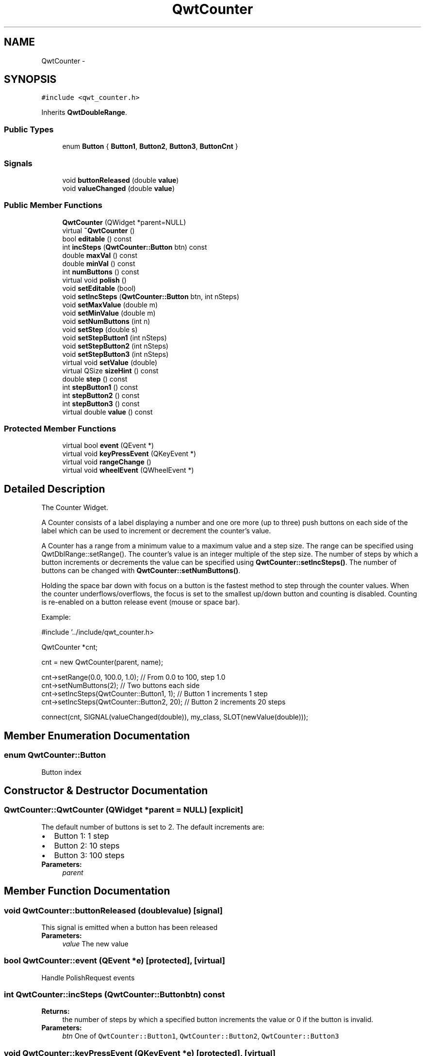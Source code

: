 .TH "QwtCounter" 3 "Tue Nov 20 2012" "Version 5.2.3" "Qwt User's Guide" \" -*- nroff -*-
.ad l
.nh
.SH NAME
QwtCounter \- 
.SH SYNOPSIS
.br
.PP
.PP
\fC#include <qwt_counter\&.h>\fP
.PP
Inherits \fBQwtDoubleRange\fP\&.
.SS "Public Types"

.in +1c
.ti -1c
.RI "enum \fBButton\fP { \fBButton1\fP, \fBButton2\fP, \fBButton3\fP, \fBButtonCnt\fP }"
.br
.in -1c
.SS "Signals"

.in +1c
.ti -1c
.RI "void \fBbuttonReleased\fP (double \fBvalue\fP)"
.br
.ti -1c
.RI "void \fBvalueChanged\fP (double \fBvalue\fP)"
.br
.in -1c
.SS "Public Member Functions"

.in +1c
.ti -1c
.RI "\fBQwtCounter\fP (QWidget *parent=NULL)"
.br
.ti -1c
.RI "virtual \fB~QwtCounter\fP ()"
.br
.ti -1c
.RI "bool \fBeditable\fP () const "
.br
.ti -1c
.RI "int \fBincSteps\fP (\fBQwtCounter::Button\fP btn) const "
.br
.ti -1c
.RI "double \fBmaxVal\fP () const "
.br
.ti -1c
.RI "double \fBminVal\fP () const "
.br
.ti -1c
.RI "int \fBnumButtons\fP () const "
.br
.ti -1c
.RI "virtual void \fBpolish\fP ()"
.br
.ti -1c
.RI "void \fBsetEditable\fP (bool)"
.br
.ti -1c
.RI "void \fBsetIncSteps\fP (\fBQwtCounter::Button\fP btn, int nSteps)"
.br
.ti -1c
.RI "void \fBsetMaxValue\fP (double m)"
.br
.ti -1c
.RI "void \fBsetMinValue\fP (double m)"
.br
.ti -1c
.RI "void \fBsetNumButtons\fP (int n)"
.br
.ti -1c
.RI "void \fBsetStep\fP (double s)"
.br
.ti -1c
.RI "void \fBsetStepButton1\fP (int nSteps)"
.br
.ti -1c
.RI "void \fBsetStepButton2\fP (int nSteps)"
.br
.ti -1c
.RI "void \fBsetStepButton3\fP (int nSteps)"
.br
.ti -1c
.RI "virtual void \fBsetValue\fP (double)"
.br
.ti -1c
.RI "virtual QSize \fBsizeHint\fP () const "
.br
.ti -1c
.RI "double \fBstep\fP () const "
.br
.ti -1c
.RI "int \fBstepButton1\fP () const "
.br
.ti -1c
.RI "int \fBstepButton2\fP () const "
.br
.ti -1c
.RI "int \fBstepButton3\fP () const "
.br
.ti -1c
.RI "virtual double \fBvalue\fP () const "
.br
.in -1c
.SS "Protected Member Functions"

.in +1c
.ti -1c
.RI "virtual bool \fBevent\fP (QEvent *)"
.br
.ti -1c
.RI "virtual void \fBkeyPressEvent\fP (QKeyEvent *)"
.br
.ti -1c
.RI "virtual void \fBrangeChange\fP ()"
.br
.ti -1c
.RI "virtual void \fBwheelEvent\fP (QWheelEvent *)"
.br
.in -1c
.SH "Detailed Description"
.PP 
The Counter Widget\&. 

A Counter consists of a label displaying a number and one ore more (up to three) push buttons on each side of the label which can be used to increment or decrement the counter's value\&.
.PP
A Counter has a range from a minimum value to a maximum value and a step size\&. The range can be specified using QwtDblRange::setRange()\&. The counter's value is an integer multiple of the step size\&. The number of steps by which a button increments or decrements the value can be specified using \fBQwtCounter::setIncSteps()\fP\&. The number of buttons can be changed with \fBQwtCounter::setNumButtons()\fP\&.
.PP
Holding the space bar down with focus on a button is the fastest method to step through the counter values\&. When the counter underflows/overflows, the focus is set to the smallest up/down button and counting is disabled\&. Counting is re-enabled on a button release event (mouse or space bar)\&.
.PP
Example: 
.PP
.nf
#include '\&.\&./include/qwt_counter\&.h>

QwtCounter *cnt;

cnt = new QwtCounter(parent, name);

cnt->setRange(0\&.0, 100\&.0, 1\&.0);             // From 0\&.0 to 100, step 1\&.0
cnt->setNumButtons(2);                      // Two buttons each side
cnt->setIncSteps(QwtCounter::Button1, 1);   // Button 1 increments 1 step
cnt->setIncSteps(QwtCounter::Button2, 20);  // Button 2 increments 20 steps

connect(cnt, SIGNAL(valueChanged(double)), my_class, SLOT(newValue(double)));

.fi
.PP
 
.SH "Member Enumeration Documentation"
.PP 
.SS "enum \fBQwtCounter::Button\fP"
Button index 
.SH "Constructor & Destructor Documentation"
.PP 
.SS "QwtCounter::QwtCounter (QWidget *parent = \fCNULL\fP)\fC [explicit]\fP"
The default number of buttons is set to 2\&. The default increments are: 
.PD 0

.IP "\(bu" 2
Button 1: 1 step 
.IP "\(bu" 2
Button 2: 10 steps 
.IP "\(bu" 2
Button 3: 100 steps
.PP
\fBParameters:\fP
.RS 4
\fIparent\fP 
.RE
.PP

.SH "Member Function Documentation"
.PP 
.SS "void QwtCounter::buttonReleased (doublevalue)\fC [signal]\fP"
This signal is emitted when a button has been released 
.PP
\fBParameters:\fP
.RS 4
\fIvalue\fP The new value 
.RE
.PP

.SS "bool QwtCounter::event (QEvent *e)\fC [protected]\fP, \fC [virtual]\fP"
Handle PolishRequest events 
.SS "int QwtCounter::incSteps (\fBQwtCounter::Button\fPbtn) const"
\fBReturns:\fP
.RS 4
the number of steps by which a specified button increments the value or 0 if the button is invalid\&. 
.RE
.PP
\fBParameters:\fP
.RS 4
\fIbtn\fP One of \fCQwtCounter::Button1\fP, \fCQwtCounter::Button2\fP, \fCQwtCounter::Button3\fP 
.RE
.PP

.SS "void QwtCounter::keyPressEvent (QKeyEvent *e)\fC [protected]\fP, \fC [virtual]\fP"
Handle key events
.PP
.IP "\(bu" 2
Ctrl + Qt::Key_Home Step to \fBminValue()\fP
.IP "\(bu" 2
Ctrl + Qt::Key_End Step to \fBmaxValue()\fP
.IP "\(bu" 2
Qt::Key_Up Increment by incSteps(QwtCounter::Button1)
.IP "\(bu" 2
Qt::Key_Down Decrement by incSteps(QwtCounter::Button1)
.IP "\(bu" 2
Qt::Key_PageUp Increment by incSteps(QwtCounter::Button2)
.IP "\(bu" 2
Qt::Key_PageDown Decrement by incSteps(QwtCounter::Button2)
.IP "\(bu" 2
Shift + Qt::Key_PageUp Increment by incSteps(QwtCounter::Button3)
.IP "\(bu" 2
Shift + Qt::Key_PageDown Decrement by incSteps(QwtCounter::Button3) 
.PP

.SS "int QwtCounter::numButtons () const"
\fBReturns:\fP
.RS 4
The number of buttons on each side of the widget\&. 
.RE
.PP

.SS "void QwtCounter::polish ()\fC [virtual]\fP"
Sets the minimum width for the buttons 
.SS "void QwtCounter::rangeChange ()\fC [protected]\fP, \fC [virtual]\fP"

.PP
Notify change of range\&. This function updates the enabled property of all buttons contained in \fBQwtCounter\fP\&. 
.PP
Reimplemented from \fBQwtDoubleRange\fP\&.
.SS "void QwtCounter::setEditable (booleditable)"

.PP
Allow/disallow the user to manually edit the value\&. \fBParameters:\fP
.RS 4
\fIeditable\fP true enables editing 
.RE
.PP
\fBSee also:\fP
.RS 4
\fBeditable()\fP 
.RE
.PP

.SS "void QwtCounter::setIncSteps (\fBQwtCounter::Button\fPbtn, intnSteps)"
Specify the number of steps by which the value is incremented or decremented when a specified button is pushed\&.
.PP
\fBParameters:\fP
.RS 4
\fIbtn\fP One of \fCQwtCounter::Button1\fP, \fCQwtCounter::Button2\fP, \fCQwtCounter::Button3\fP 
.br
\fInSteps\fP Number of steps 
.RE
.PP

.SS "void QwtCounter::setMaxValue (doublevalue)"
Set the maximum value of the range
.PP
\fBParameters:\fP
.RS 4
\fIvalue\fP Maximum value 
.RE
.PP
\fBSee also:\fP
.RS 4
\fBsetMinValue()\fP, \fBmaxVal()\fP 
.RE
.PP

.SS "void QwtCounter::setMinValue (doublevalue)"
Set the minimum value of the range
.PP
\fBParameters:\fP
.RS 4
\fIvalue\fP Minimum value 
.RE
.PP
\fBSee also:\fP
.RS 4
\fBsetMaxValue()\fP, \fBminVal()\fP 
.RE
.PP

.SS "void QwtCounter::setNumButtons (intn)"

.PP
Specify the number of buttons on each side of the label\&. \fBParameters:\fP
.RS 4
\fIn\fP Number of buttons 
.RE
.PP

.SS "void QwtCounter::setStep (doublestepSize)"
Set the step size 
.PP
\fBParameters:\fP
.RS 4
\fIstepSize\fP Step size 
.RE
.PP
\fBSee also:\fP
.RS 4
\fBQwtDoubleRange::setStep()\fP 
.RE
.PP

.PP
Reimplemented from \fBQwtDoubleRange\fP\&.
.SS "void QwtCounter::setStepButton1 (intnSteps)"
Set the number of increment steps for button 1 
.PP
\fBParameters:\fP
.RS 4
\fInSteps\fP Number of steps 
.RE
.PP

.SS "void QwtCounter::setStepButton2 (intnSteps)"
Set the number of increment steps for button 2 
.PP
\fBParameters:\fP
.RS 4
\fInSteps\fP Number of steps 
.RE
.PP

.SS "void QwtCounter::setStepButton3 (intnSteps)"
Set the number of increment steps for button 3 
.PP
\fBParameters:\fP
.RS 4
\fInSteps\fP Number of steps 
.RE
.PP

.SS "void QwtCounter::setValue (doublev)\fC [virtual]\fP"

.PP
Set a new value\&. \fBParameters:\fP
.RS 4
\fIv\fP new value Calls \fBQwtDoubleRange::setValue\fP and does all visual updates\&. 
.RE
.PP
\fBSee also:\fP
.RS 4
\fBQwtDoubleRange::setValue()\fP 
.RE
.PP

.PP
Reimplemented from \fBQwtDoubleRange\fP\&.
.SS "double QwtCounter::value () const\fC [virtual]\fP"
\fBReturns:\fP
.RS 4
Current value 
.RE
.PP

.PP
Reimplemented from \fBQwtDoubleRange\fP\&.
.SS "void QwtCounter::valueChanged (doublevalue)\fC [signal]\fP"
This signal is emitted when the counter's value has changed 
.PP
\fBParameters:\fP
.RS 4
\fIvalue\fP The new value 
.RE
.PP

.SS "void QwtCounter::wheelEvent (QWheelEvent *e)\fC [protected]\fP, \fC [virtual]\fP"
Handle wheel events 
.PP
\fBParameters:\fP
.RS 4
\fIe\fP Wheel event 
.RE
.PP


.SH "Author"
.PP 
Generated automatically by Doxygen for Qwt User's Guide from the source code\&.
